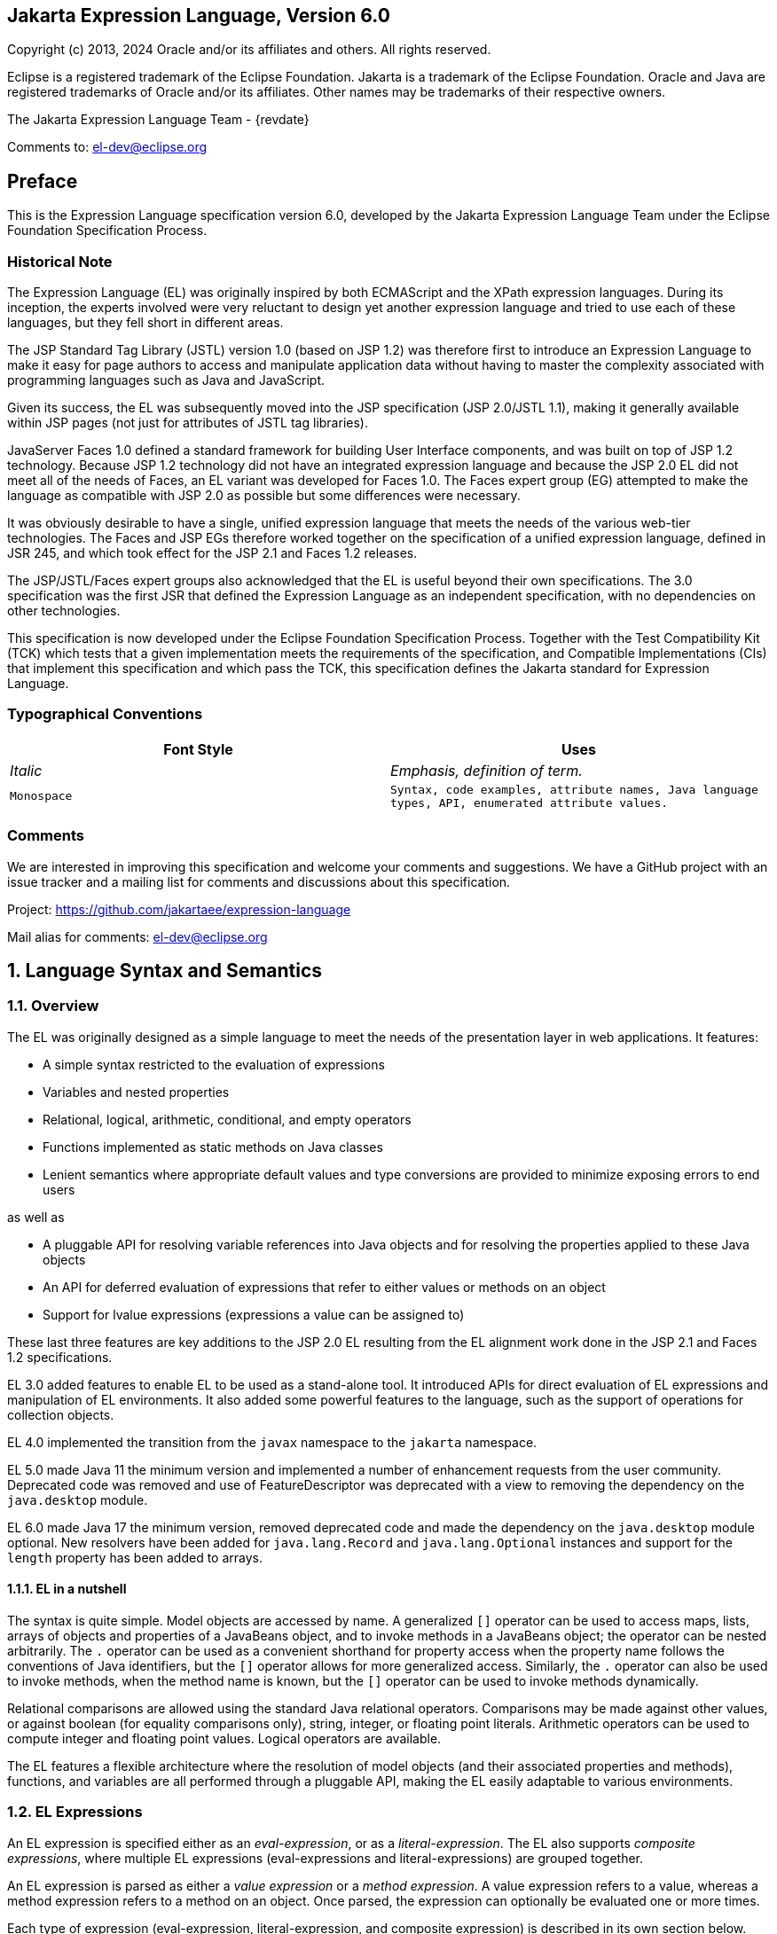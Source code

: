 :xrefstyle: full
:sectnums!:
== Jakarta Expression Language, Version 6.0

Copyright (c) 2013, 2024 Oracle and/or its affiliates and others.
All rights reserved.

Eclipse is a registered trademark of the Eclipse Foundation. Jakarta
is a trademark of the Eclipse Foundation. Oracle and Java are
registered trademarks of Oracle and/or its affiliates. Other names
may be trademarks of their respective owners. 

The Jakarta Expression Language Team - {revdate}

Comments to: el-dev@eclipse.org

== Preface

This is the Expression Language specification
version 6.0, developed by the Jakarta Expression Language Team under the Eclipse
Foundation Specification Process.

=== Historical Note

The Expression Language (EL) was originally inspired by both
ECMAScript and the XPath expression languages. During its inception, the
experts involved were very reluctant to design yet another expression
language and tried to use each of these languages, but they fell short
in different areas.

The JSP Standard Tag Library (JSTL) version 1.0
(based on JSP 1.2) was therefore first to introduce an Expression
Language to make it easy for page authors to access and manipulate
application data without having to master the complexity associated with
programming languages such as Java and JavaScript.

Given its success, the EL was subsequently moved
into the JSP specification (JSP 2.0/JSTL 1.1), making it generally
available within JSP pages (not just for attributes of JSTL tag
libraries).

JavaServer Faces 1.0 defined a standard
framework for building User Interface components, and was built on top
of JSP 1.2 technology. Because JSP 1.2 technology did not have an
integrated expression language and because the JSP 2.0 EL did not meet
all of the needs of Faces, an EL variant was developed for Faces 1.0.
The Faces expert group (EG) attempted to make the language as compatible
with JSP 2.0 as possible but some differences were necessary.

It was obviously desirable to have a single,
unified expression language that meets the needs of the various web-tier
technologies. The Faces and JSP EGs therefore worked together on the
specification of a unified expression language, defined in JSR 245, and
which took effect for the JSP 2.1 and Faces 1.2 releases.

The JSP/JSTL/Faces expert groups also
acknowledged that the EL is useful beyond their own
specifications. The 3.0 specification was the first JSR that defined the
Expression Language as an independent specification, with no
dependencies on other technologies.

This specification is now developed under the Eclipse
Foundation Specification Process. Together with the Test Compatibility
Kit (TCK) which tests that a given implementation meets the requirements
of the specification, and Compatible Implementations (CIs) that
implement this specification and which pass the TCK, this specification
defines the Jakarta standard for Expression Language.

<<<
=== Typographical Conventions

[width="100%",cols="50%,50%",options="header",]
|===
|Font Style |Uses
| _Italic_ | _Emphasis, definition of term._
| `Monospace` | `Syntax, code examples, attribute names, Java language
types, API, enumerated attribute values.`
|===

=== Comments

We are interested in improving this
specification and welcome your comments and suggestions. We have a
GitHub project with an issue tracker and a mailing list for comments
and discussions about this specification.

Project: https://github.com/jakartaee/expression-language

Mail alias for comments: el-dev@eclipse.org

:sectnums:
== Language Syntax and Semantics

=== Overview

The EL was originally designed as a simple
language to meet the needs of the presentation layer in web
applications. It features:

* A simple syntax restricted to the evaluation of expressions

* Variables and nested properties

* Relational, logical, arithmetic, conditional, and empty operators

* Functions implemented as static methods on Java classes

* Lenient semantics where appropriate default values and type
conversions are provided to minimize exposing errors to end users

as well as

* A pluggable API for resolving variable references into Java objects
and for resolving the properties applied to these Java objects

* An API for deferred evaluation of expressions that refer to either
values or methods on an object

* Support for lvalue expressions (expressions a value can be assigned
to)

These last three features are key additions
to the JSP 2.0 EL resulting from the EL alignment work done in the JSP
2.1 and Faces 1.2 specifications.

EL 3.0 added features to enable EL to be used
as a stand-alone tool. It introduced APIs for direct evaluation of EL
expressions and manipulation of EL environments. It also added some
powerful features to the language, such as the support of operations for
collection objects.

EL 4.0 implemented the transition from the `javax` namespace to the
`jakarta` namespace.

EL 5.0 made Java 11 the minimum version and implemented a number of
enhancement requests from the user community. Deprecated code was removed
and use of FeatureDescriptor was deprecated with a view to removing the
dependency on the `java.desktop` module.

EL 6.0 made Java 17 the minimum version, removed deprecated code and made the
dependency on the `java.desktop` module optional. New resolvers have been added
for `java.lang.Record` and `java.lang.Optional` instances and support for the
`length` property has been added to arrays.

==== EL in a nutshell

The syntax is quite simple. Model objects are
accessed by name. A generalized `[]` operator can be used to access
maps, lists, arrays of objects and properties of a JavaBeans object, and
to invoke methods in a JavaBeans object; the operator can be nested
arbitrarily. The `.` operator can be used as a convenient shorthand for
property access when the property name follows the conventions of Java
identifiers, but the `[]` operator allows for more generalized access.
Similarly, the `.` operator can also be used to invoke methods, when the
method name is known, but the `[]` operator can be used to invoke methods
dynamically.

Relational comparisons are allowed using the
standard Java relational operators. Comparisons may be made against
other values, or against boolean (for equality comparisons only),
string, integer, or floating point literals. Arithmetic operators can be
used to compute integer and floating point values. Logical operators are
available.

The EL features a flexible architecture where
the resolution of model objects (and their associated properties and
methods), functions, and variables are all performed through a pluggable
API, making the EL easily adaptable to various environments.

=== EL Expressions

An EL expression is specified either as an
_eval-expression_, or as a _literal-expression_. The EL also supports
_composite expressions_, where multiple EL expressions
(eval-expressions and literal-expressions) are grouped together.

An EL expression is parsed as either a _value
expression_ or a _method expression_. A value expression refers to a value,
whereas a method expression refers to a method on an object. Once
parsed, the expression can optionally be evaluated one or more times.

Each type of expression (eval-expression,
literal-expression, and composite expression) is described in its own
section below.

==== Eval-expressions

An eval-expression is formed by using the
constructs `$\{expr}` or `#\{expr}`. Both constructs are parsed and
evaluated in exactly the same way by the EL, even though they might
carry different meanings in the technology that is using the EL.

For instance, by convention the Jakarta EE web
tier specifications use the `$\{expr}` construct for immediate
evaluation and the `\#{expr}` construct for deferred evaluation. This
difference in delimiters points out the semantic differences between the
two expression types in the Jakarta EE web tier. Expressions delimited by
`#{}` are said to use “deferred evaluation” because the expression is
not evaluated until its value is needed by the system. Expressions
delimited by `${}` are said to use “immediate evaluation” because the
expression is compiled when the JSP page is compiled and it is executed
when the JSP page is executed. More on this in
<<Syntax restrictions>>.

Other technologies may choose to use the same
convention. It is up to each technology to enforce its own restrictions
on where each construct can be used.

In some EL APIs, especially those introduced
in EL 3.0 to support stand-alone use, the EL expressions are specified
without `${}` or `#{}` delimiters.

*Nested eval-expressions, such as `${item[$\{i}]}`, are illegal.*

===== Eval-expressions as value expressions

When parsed as a value expression, an
eval-expression can be evaluated as either an _rvalue_ or an _lvalue_. An
_rvalue_ is an expression that would typically appear on the right side of
the assignment operator. An _lvalue_ would typically appear on the left
side.

For instance, all EL expressions in JSP 2.0
are evaluated by the JSP engine immediately when the page response is
rendered. They all yield rvalues.

In the following JSTL action:

* `<c:out value="${customer.name}"/>`

the expression `${customer.name}` is
evaluated by the JSP engine and the returned value is fed to the tag
handler and converted to the type associated with the attribute
(`String` in this case).

Faces, on the other hand, supports a full UI
component model that requires expressions to represent more than just
rvalues. It needs expressions to represent references to data structures
whose value could be assigned, as well as to represent methods that
could be invoked.

For example, in the following Faces code sample:

[source,html]
----
<h:form>
  <h:inputText
    id="email"
    value="#{checkOutFormBean.email}"
    size="25" maxlength="125"
    validator="#{checkOutFormBean.validateEmail}"/>
</h:form>
----

when the form is submitted, the “apply
request values” phase of Faces evaluates the EL expression
`#{checkOutFormBean.email}` as a reference to a data structure whose
value is set with the input parameter it is associated with in the form.
The result of the expression therefore represents a reference to a data
structure, or an lvalue, the left hand side of an assignment
operation.

When that same expression is evaluated during
the rendering phase, it yields the specific value associated with the
object (rvalue), just as would be the case with JSP.

The valid syntax for an lvalue is a subset of
the valid syntax for an rvalue. In particular, an lvalue can only
consist of either a single variable (e.g. `$\{name}`) or a property
resolution on some object, via the `.` or `[]` operator (e.g.
`${employee.name}`). Of course, an EL function or method that returns
either an object or a name can be part of an lvalue.

When parsing a value expression, an expected
type is provided. In the case of an rvalue, the expected type is what
the result of the expression evaluation is coerced to. In the case of
lvalues, the expected type is ignored and the provided value is coerced
to the actual type of the property the expression points to, before that
property is set. The EL type conversion rules are defined in
<<Type Conversion>>. A few sample
eval-expressions are shown in the following table.


.Sample eval-expressions
[width="100%",cols="34%,33%,33%",options="header",]
|===
|Expression
|Expected Type
|Result
|`${customer.name}`
|`String`
|`Guy Lafleur`

_Expression evaluates to a String. No
conversion necessary._

|`${book}`
|`String`
|`Wonders of the World`

_Expression evaluates to a `Book` object (e.g.
`com.example.Book`). Conversion rules result in the evaluation of
`book.toString()`, which could, for example, yield the book title._

|===


===== Eval-expressions as method expressions

In some cases, it is desirable for an EL
expression to refer to a method instead of a model object.

For instance, in JSF, a component tag also
has a set of attributes for referencing methods that can perform certain
functions for the component associated with the tag. To support these
types of expressions, the EL defines method expressions (EL class
`MethodExpression`).

In the above example, the validator attribute
uses an expression that is associated with type `MethodExpression`.
Just as with ``ValueExpression``s, the evaluation of the expression
(calling the method) is deferred and can be processed by the underlying
technology at the appropriate moment within its life cycle.

A method expression shares the same syntax as
an lvalue. That is, it can only consist of either a single variable
(e.g. `$\{name}`) or a property resolution on some object, via the `.`
or `[]` operator (e.g. `${employee.name}`). Information about the
expected return type and parameter types is provided at the time the
method is parsed.

A method expression is evaluated by invoking
its referenced method or by retrieving information about the referenced
method. Upon evaluation, if the expected signature is provided at parse
time, the EL API verifies that the method conforms to the expected
signature, and there is therefore no coercion performed. If the expected
signature is not provided at parse time, then at evaluation, the method
is identified with the information of the parameters in the expression,
and the parameters are coerced to the respective formal types.
The method must be identified using the same process as that described in
section 15.12.2 of the Java Language Specification, version 11 with the
addition that coercion resolution is considered to be less specific than
overload resolution.


==== Literal-expressions

A literal-expression does not use the
`$\{expr}` or `#{expr}` constructs, and simply evaluates to the text of
the expression, of type `String`. Upon evaluation, an expected type of
something other than `String` can be provided. Sample
literal-expressions are shown in the following table.


.Sample literal-expressions
[width="100%",cols="34%,33%,33%",options="header",]
|===
|Expression
|Expected Type
|Result
|`Aloha!`
|`String`
|`Aloha!`
|`true`
|`Boolean`
|`Boolean.TRUE`
|===

To generate literal values that include the
character sequence \"``${``" or \"``#{``", the developer can choose to
use a composite expression as shown here:

* `${'${'}exprA}`

* `\#{'#{'}exprB}`
 
The resulting values would
then be the strings `${exprA}` and `#\{exprB}`.

Alternatively, the escape characters `\$` and
`\#` can be used to escape what would otherwise be treated as an
eval-expression. Given the literal-expressions:

* `\${exprA}`

* `\#{exprB}`

The resulting values would again be the
strings `$\{exprA}` and `#\{exprB}`.

A literal-expression can be used anywhere a
value expression can be used. A literal-expression can also be used as a
method expression that returns a non-void return value. The standard EL
coercion rules (see <<Type Conversion>>)
then apply if the return type of the method expression is not
`java.lang.String`.

Note that when EL is integrated into other technologies, such as JSP,
that integration may not include literal-expressions. Where integrations
do not include literal-expressions, those integrating technologies will
define their own specification, including escaping rules, for handling
text outside of EL and the escaping rules described above will not apply.

==== Composite expressions

The EL also supports _composite expressions_,
where multiple EL expressions are grouped together. With composite
expressions, eval-expressions are evaluated from left to right, coerced
to ``String``s (according to the EL type conversion rules), and
concatenated with any intervening literal-expressions.

For example, the composite expression
`"$\{firstName} $\{lastName}"` is composed of three EL expressions:
eval-expression `"$\{firstName}"`, literal-expression `" "`, and
eval-expression `"$\{lastName}"`.

Once evaluated, the resulting `String` is
then coerced to the expected type, according to the EL type conversion
rules. A sample composite expression is shown in the following table.

.Sample composite expression
[width="100%",cols="34%,33%,33%",options="header",]
|===
|Expression
|Expected Type
|Result
|`Welcome ${customer.name} to our site`
|`String`
|`Welcome Guy Lafleur to our site`

_``${customer.name}`` evaluates to a `String` which
is then concatenated with the literal-expressions. No conversion
necessary._

|===


*It is illegal to mix `${}` and `\#{}`
constructs in a composite expression*. This restriction is imposed to
avoid ambiguities should a user think that using `${expr}` or
`#{expr}` dictates how an expression is evaluated. For instance, as was
mentioned previously, the convention in the Jakarta EE web tier specifications
is for `${}` to mean immediate evaluation and for `#{}` to mean
deferred evaluation. This means that in EL expressions in the Jakarta EE web
tier, a developer cannot force immediate evaluation of some parts of a
composite expression and deferred evaluation of other parts. This
restriction may be lifted in future versions to allow for more advanced
EL usage patterns.

For APIs prior to EL 3.0, a composite
expression can be used anywhere an EL expression can be used except for
when parsing a method expression. Only a single eval-expression can be
used to parse a method expression.

Some APIs in EL 3.0 onwards use only single
eval-expressions, and not the composite expressions. However, there is
no loss in functionality, since a composite expression can be specified
with a single eval-expressions, by using the string concatenation
operators, introduced in EL 3.0. For instance, the composite expression:

* `Welcome ${customer.name} to our site`

can be written as:

* `${'Welcome ' += customer.name += ' to our site'}`.

==== Syntax restrictions

While `${}` and `#{}` eval-expressions are
parsed and evaluated in exactly the same way by the EL, the underlying
technology is free to impose restrictions on which syntax can be used
according to where the expression appears.

For instance, in JSP, `\#{}` expressions
are only allowed for tag attributes that accept deferred expressions.
`#{expr}` will generate an error if used anywhere else.

=== Literals

There are literals for boolean, integer,
floating point, string, and null in an eval-expression.

* Boolean - `true` and `false`

* Integer - As defined by the
`IntegerLiteral` construct in <<Collected Syntax>>

* Floating point - As defined by the
`FloatingPointLiteral` construct in <<Collected Syntax>>

* String - Enclosed with single or double quotes with the following rules
for escaping the enclosed string:
** `\` must be escaped as `\\`
** `"` must be escaped as `\"` when the string is enclosed with `"`
** `"` may be escaped as `\"` when the string is enclosed with `'`
** `'` must be escaped as `\'` when the string is enclosed with `'`
** `'` may be escaped as `\'` when the string is enclosed with `"`
** no other escaping is permitted

* Null - `null`

=== Errors, Warnings and Default Values

The Expression Language has been designed with
the presentation layer of web applications in mind. In that usage,
experience suggests that it is most important to be able to provide as
good a presentation as possible, even when there are simple errors in
the page. To meet this requirement, the EL does not provide warnings,
just default values and errors. Default values are type-correct values
that are assigned to a subexpression when there is some problem. An
error is an exception thrown (to be handled by the environment where the
EL is used).

=== Resolution of Model Objects and their Properties or Methods

A core concept in the EL is the evaluation of
a model object name into an object, and the resolution of properties or
methods applied to objects in an expression (operators `.` and `[]`).

The EL API provides a generalized mechanism,
an `ELResolver`, implemented by the underlying technology and which
defines the rules that govern the resolution of model object names and
their associated properties.

The resolution of names and properties is
further affected by the presence of:

* Functions. See <<Functions>>.

* Variables. See <<Variables>>.

* Imported names (classes, fields, and
methods). See <<Static Field and Method Reference>>.

* Lambda expressions and arguments. See <<Lambda Expressions>>.

The rules described below are used in
resolving names and properties when evaluating identifiers, function
calls, and object properties and method calls.

==== Evaluating Identifiers

These steps are used for evaluating an identifier:

* If the identifier is a lambda argument passed
to a lambda expression invocation, its value is returned.

* Else if the identifier is a variable, the
associated expression is evaluated and returned.

* Else if the identifier is resolved by the
``ELResolver``s, the value returned from the ``ELResolver``s is returned.

* Else if the identifier is an imported static
field, its value is returned.

* Else return not resolved.

One implication of the explicit search order
of the identifiers is that an identifier hides other identifiers (of the
same name) that come after it in the list.

==== Evaluating functions

The expression with the syntax
_func(args...)(args...)..._ can mean any of the following:

* A call to an EL fucntion with empty namespace.

* A call to a lambda expression.

* A call to the constructor of an imported class.

* A call to a static method that has been imported statically.

Note the above syntax allows the invocation
of a lambda expression that returns another lambda expression, which is
then invoked.

The following steps are used to evaluate the
above expression:

* Evaluate the name of the function as an identifier:

** If the identifier is a lambda argument passed
to a lambda expression invocation, its value is returned.

** Else if the identifier is a variable, the
associated expression is evaluated and returned.

** Else if the identifier is resolved by the ``ELResolver``s,
the value returned from the ``ELResolver``s is returned.

* If the result of evaluating the function name is a `LambdaExpression`,
the `LambdaExpression` is invoked with the supplied
arguments. If the result of evaluating the `LambdaExpression` is another
`LambdaExpression`, and the syntax contains repeated function invocations,
such as _func()()..._, then the resultant `LambdaExpression` is in turn
evaluated, and so on.

* Else if the function has been mapped
previously in a `FunctionMapper`, the mapped method is invoked with the
supplied arguments.

* Else if the function name is the name of an
imported class, the constructor for this class is invoked with the
supplied arguments.

* Else if the function name is the name of an
imported static method, the method is invoked with the supplied
arguments.

* Else error.

==== Evaluating objects with properties

The steps for evaluating an expression with
`[]` or `.` operators (property reference and method call) are described in
<<Operators `[]` and `.`>>. However, the
syntax for `.` operator is also used to reference a static field, or to
invoke a static method. Therefore if the expression with a `.` operator is
not resolved by the ``ELResolver``s, and if the identifier for the base
object is the name of an imported class, the expression becomes a
reference to a static field, or an invocation of a static method, of the
imported class.

==== Invoking method expressions

A method expression can consist of either a
single variable (e.g. `${name}`) or a property resolution on some
object, via the `.` or `[]` operator (e.g. `${employee.getName}`).
<<Operators `[]` and `.`>> describes how to
invoke a method of an object. This form of method expressions allows
arguments to the method to be specified in the EL expression (e.g.
`${employee.getName()}`).

To invoke a method expression of a single
variable, the identifier is first evaluated, as described in
<<Evaluating Identifiers>>. If the
identifier evaluates to a `jakarta.el.MethodExpression`, the method
expression is invoked and the result returned, otherwise an error is
raised. This form of method expression does not allow arguments to be
specified in the EL expression.

=== Operators `[]` and `.`

The EL follows ECMAScript in unifying the
treatment of the `.` and `[]` operators.

`expr-a.identifier-b` is equivalent to
`expr-a["identifier-b"]`; that is, the identifier `identifier-b` is
used to construct a literal whose value is the identifier, and then the
`[]` operator is used with that value.

Similarly, `expr-a.identifier-b(params)` is
equivalent to `expr-a["identifier-b"](params).`

The expression
`expr-a["identifier-b"](params)` denotes a method invocation
with parameters, where `params` is a comma-separated list of expressions
denoting the parameters for the method call.

To evaluate `expr-a[expr-b] or expr-a[expr-b](params)`:

* Evaluate `expr-a` into `value-a`.

* If `value-a` is `null`:

** If `expr-a[expr-b]` is the last property being resolved:

*** If the expression is a value expression and
`ValueExpression.getValue(context)` was called to initiate this
expression evaluation, return `null`.

*** Otherwise, throw `PropertyNotFoundException`. +
_[trying to de-reference null for an lvalue]_

** Otherwise, return `null`.

* Evaluate `expr-b` into `value-b`.

* If `value-b` is `null`:

** If `expr-a[expr-b]` is the last property being resolved:

*** If the expression is a value expression and
`ValueExpression.getValue(context)` was called to initiate this
expression evaluation, return `null`.

*** Otherwise, throw `PropertyNotFoundException`. +
_[trying to de-reference null for an lvalue]_

** Otherwise, return `null`.

* If the expression is a value expression:

** If `expr-a[expr-b]` is the last property being resolved:

*** If `ValueExpression.getValue(context)` was
called to initiate this expression evaluation:

**** If the expression is a parametered method
call, evaluate `params` into `param-values`, and invoke
`elResolver.invoke(context, value-a, value-b, null, param-values)`.

**** Otherwise, invoke `elResolver.getValue(value-a, value-b)`.

*** If `ValueExpression.getType(context)` was
called, invoke `elResolver.getType(context, value-a, value-b)`.

*** If `ValueExpression.isReadOnly(context)` was
called, invoke `elResolver.isReadOnly(context, value-a, value-b)`.

*** If `ValueExpression.setValue(context, val)` was called,
invoke `elResolver.setValue(context, value-a, value-b, val)`.

** Otherwise:

*** If the expression is a parametered method
call, evaluate `params` into `param-values`, and invoke
`elResolver.invoke(context, value-a, value-b, null, params)`.

*** Otherwise, invoke `elResolver.getValue(value-a, value-b)`.

* Otherwise, the expression is a method expression:

** If `expr-a[expr-b]` is the last property being resolved:

*** Coerce `value-b` to `String`.

*** If the expression is not a parametered method
call, find the method on object `value-a` with name `value-b` and with
the set of expected parameter types provided at parse time. If the
method does not exist, or the return type does not match the expected
return type provided at parse time, throw `MethodNotFoundException`.

*** If `MethodExpression.invoke(context, params)` was called:

**** If the expression is a parametered method
call, evaluate `params` into `param-values`, and invoke
`elResolver.invoke(context, value-a, value-b, paramTypes, param-values)`
where `paramTypes` is the parameter types, if provided at parse time, and
is `null` otherwise.

**** Otherwise, invoke the found method with the parameters passed to
the invoke method.

*** If `MethodExpression.getMethodInfo(context)`
was called, construct and return a new `MethodInfo` object.

** Otherwise:

*** If the expression is a parametered method call, evaluate `params`
into `param-values`, and invoke
`elResolver.invoke(context, value-a, value-b, null, params)`.

*** Otherwise, invoke `elResolver.getValue(value-a, value-b)`.



=== Arithmetic Operators

Arithmetic is provided to act on integer (`BigInteger` and `Long`) and
floating point (`BigDecimal` and `Double`) values. There are 5 operators:

* Addition: `+`

* Substraction: `-`

* Multiplication: `*`

* Division: `/` and `div`

* Remainder (modulo): `%` and `mod`

The last two operators are available in both
syntaxes to be consistent with XPath and ECMAScript.

The evaluation of arithmetic operators is
described in the following sections. `A` and `B` are the evaluation of
subexpressions.

==== Binary operators - `A {+,-,*} B`

* If `A` and `B` are `null`, return `(Long) 0`

* If `A` or `B` is a `BigDecimal`, coerce both to `BigDecimal` and
then:

** If operator is `+`, return `A.add(B)`

** If operator is `-`, return `A.subtract(B)`

** If operator is `*`, return `A.multiply(B)`

* If `A` or `B` is a `Float`, `Double`, or `String` containing `.`,
`e`, or `E`:

** If `A` or `B` is `BigInteger`, coerce both `A` and `B` to `BigDecimal`
and apply operator

** Otherwise, coerce both `A` and `B` to `Double` and apply operator

* If `A` or `B` is `BigInteger`, coerce both to `BigInteger` and then:

** If operator is `+`, return `A.add(B)`

** If operator is `-`, return `A.subtract(B)`

** If operator is `*`, return `A.multiply(B)`

* Otherwise coerce both `A` and `B` to `Long` and apply operator

* If operator results in exception, error

==== Binary operator - `A {/,div} B`

* If `A` and `B` are `null`, return `(Long) 0`

* If `A` or `B` is a `BigDecimal` or a `BigInteger`, coerce both to
`BigDecimal` and return `A.divide(B, BigDecimal.ROUND_HALF_UP)`

* Otherwise, coerce both `A` and `B` to `Double` and apply operator

* If operator results in exception, error

==== Binary operator - `A {%,mod} B`

* If `A` and `B` are `null`, return `(Long) 0`

* If `A` or `B` is a `BigDecimal`, `Float`, `Double`, or `String`
containing `.`, `e`, or `E`, coerce both `A` and `B` to `Double`
and apply operator

* If `A` or `B` is a `BigInteger`, coerce both to `BigInteger` and
return `A.remainder(B)`

* Otherwise coerce both `A` and `B` to `Long` and apply operator

* If operator results in exception, error

==== Unary minus operator - `-A`

* If `A` is `null`, return `(Long) 0`

* If `A` is a `BigDecimal` or `BigInteger`, return `A.negate()`

* If `A` is a `String`:

** If `A` contains `.`, `e`, or `E`, coerce to a `Double` and apply
operator

** Otherwise, coerce to a `Long` and apply operator

** If operator results in exception, error

* If `A` is `Byte`, `Short`, `Integer`, `Long`, `Float`, `Double`

** Retain type, apply operator

** If operator results in exception, error

* Otherwise, error

=== String Concatenation Operator - `A += B`

To evaluate `A += B`:

* Coerce `A` and `B` to String

* Return the concatenated string of `A` and `B`

=== Relational Operators

The relational operators are:

* `==` and `eq`

* `!=` and `ne`

* `<` and `lt`

* `>` and `gt`

* `\<=` and `le`

* `>=` and `ge`

The second versions of the last 4 operators
are made available to avoid having to use entity references in XML
syntax and have the exact same behavior, i.e. `<` behaves the same as
`lt` and so on.

The evaluation of relational operators is
described in the following sections.

==== `A {<,>,\<=,>=,lt,gt,le,ge} B`

* If `A==B`, if operator is `\<=`, `le`, `>=`, or `ge` return `true`

* If `A` is `null` or `B` is `null`, return `false`

* If `A` or `B` is `BigDecimal`, coerce both `A` and `B` to `BigDecimal`
and use the return value of `A.compareTo(B)`

* If `A` or `B` is `Float` or `Double` coerce both `A` and `B` to
`Double` apply operator

* If `A` or `B` is `BigInteger`, coerce both `A` and `B` to `BigInteger`
and use the return value of `A.compareTo(B)`

* If `A` or `B` is `Byte`, `Short`, `Character`, `Integer`, or `Long`
coerce both `A` and `B` to `Long` and apply operator

* If `A` or `B` is `String` coerce both `A` and `B` to `String`, compare
lexically

* If `A` is `Comparable`, then:

** If `A.compareTo(B)` throws exception, error

** Otherwise use result of `A.compareTo(B)`

* If `B` is `Comparable`, then:

** If `B.compareTo(A)` throws exception, error

** Otherwise use result of `B.compareTo(A)`

* Otherwise, error

==== `A {==,!=,eq,ne} B`

* If `A==B`, apply operator

* If `A` is `null` or `B` is `null` return `false` for `==` or `eq`, `true`
for `!=` or `ne`

* If `A` or `B` is `BigDecimal`, coerce both `A` and `B` to
`BigDecimal` and then:

** If operator is `==` or `eq`, return `A.equals(B)`

** If operator is `!=` or `ne`, retur `!A.equals(B)`

* If `A` or `B` is `Float` or `Double` coerce both `A` and `B` to
`Double`, apply operator

* If `A` or `B` is `BigInteger`, coerce both `A` and `B` to
`BigInteger` and then:

** If operator is `==` or `eq`, return `A.equals(B)`

** If operator is `!=` or `ne`, return `!A.equals(B)`

* If `A` or `B` is `Byte`, `Short`, `Character`, `Integer`, or `Long`
coerce both `A` and `B` to `Long`, apply operator

* If `A` or `B` is `Boolean` coerce both `A` and `B` to `Boolean`,
apply operator

* If `A` or `B` is an enum, coerce both `A` and `B` to enum, apply
operator

* If `A` or `B` is `String` coerce both `A` and `B` to `String`, compare
lexically

* Otherwise if an error occurs while calling `A.equals(B)`, error

* Otherwise, apply operator to result of `A.equals(B)`

=== Logical Operators

The logical operators are:

* `&&` and `and`

* `||` and `or`

* `!` and `not`

The evaluation of logical operators is described in the following
sections.

==== Binary operators - `A {&&,||,and,or} B`

* Coerce both `A` and `B` to `Boolean`, apply operator

The operator stops as soon as the expression can be determined, i.e.,
`A and B and C and D` – if `B` is false, then only `A and B` is
evaluated.

==== Unary not operator - `{!,not} A`

* Coerce `A` to `Boolean`, apply operator



=== Empty Operator - `empty A`

The `empty` operator is a prefix operator that can be used to determine
if a value is `null` or empty.

To evaluate `empty A`:

* If `A` is `null`, return `true`

* Otherwise, if `A` is the empty string, then return `true`

* Otherwise, if `A` is an empty array, then return `true`

* Otherwise, if `A` is an empty `Map`, return `true`

* Otherwise, if `A` is an empty `Collection`, return `true`

* Otherwise return `false`

=== Conditional Operator - `A ? B : C`

Evaluate `B` or `C`, depending on the result of the evaluation of `A`.

Coerce `A` to `Boolean`:

* If `A` is `true`, evaluate and return `B`

* If `A` is `false`, evaluate and return `C`

=== Assignment Operator - `A = B`

Assign the value of `B` to `A`. `A` must be an _lvalue_, otherwise, a
`PropertyNotWritableException` will be thrown.

The assignment operator is right-associative. For instance, `A=B=C` is
the same as `A=(B=C)`.

To evaluate `expr-a` = `expr-b`:

* Evaluate `expr-a`, up to the last property resolution, to (`base-a`,
`prop-a`)

* If `base-a` is `null`, and `prop-a` is a `String`:

** If `prop-a` is a Lambda parameter, throw a
`PropertyNotWritableException`

** If prop-a is an EL variable (see <<Variables>>),
evaluate the `ValueExpression` the variable was set to, to obtain the
new (`base-a`, `prop-a`)

* Evaluate `expr-b`, to `value-b`

* Invoke `ELResolver.setValue(base-a, prop-a, value-b)`

* Return `value-b`

The behavior of the assignment operator is determined by the
`ELResolver`. For instance, in a stand-alone environment, the class
`StandardELContext` contains a default `ELResolver` that allows the
assignment of an expression to a non-existing name, resulting in the
creation of a bean with the given name in the local bean repository. A
JSP container may use the `ScopeAttributeELResolver` to assign values
to scope attributes, or to create attributes in the page scope.

=== Semicolon Operator - `A ; B`

The semicolon operator behaves like the comma operator in C.

To evaluate `A;B`, `A` is first evaluated, and its value is discarded.
`B` is then evaluated and its value is returned.

=== Parentheses

Parentheses can be used to change precedence,
as in: `${(a*(b+c))}`

=== Operator Precedence

Highest to lowest, left-to-right.

* `[] .`

* `()`

* `-` (unary) `not ! empty`

* `* / div % mod`

* `+ -` (binary)

* `+=`

* `< > \<= >= lt gt le ge`

* `== != eq ne`

* `&& and`

* `|| or`

* `? :`

* `\->` (Lambda Expression)

* `=`

* `;`

Qualified functions with a namespace prefix have precedence over the
operators. Thus the expression `${c?b:f()}` is illegal because `b:f()`
is being parsed as a qualified function instead of part of a
conditional expression. As usual, `()` can be used to make
the precedence explicit, e.g `${c?b:(f())}`.

The symbol `\->` in a Lambda Expression behaves like an operator for
the purpose of ordering the operator precedence, and it has a higher
precedence than the assignment and semicolon operators. The following
examples illustrates when `()` is and is not needed.

* `v = x\->x+1`

* `x\-> (a=x)`

* `x\-> c?x+1:x+2`

All operators are left associative except for the `?:`, `=`, and `\->`
operators, which are right associative. For instance, `a=b=c` is the
parsed as `a=(b=c)`, and `x\->y\->x+y` is parsed as `x\->(y\->x+y)`.

=== Reserved Words

The following words are reserved for the
language and must not be used as identifiers.

[cols=5]
|===
|and
|eq
|gt
|true
|instanceof
|or
|ne
|le
|false
|empty
|not
|lt
|ge
|null
|div
|mod||||
|===

Note that many of these words are not in the
language now, but they may be in the future, so developers must avoid
using these words.

=== Functions

The EL has qualified functions, reusing the
notion of qualification from XML namespaces (and attributes), XSL
functions, and JSP custom actions. Functions are mapped to public static
methods in Java classes.

The full syntax is that of qualified n-ary
functions:

[subs="normal"]
----
 [ns:]f([a~1~[,a~2~[,...[,a~n~]]]])
----

Where `ns` is the namespace prefix, `f` is
the name of the function, and `a` is an argument.

EL functions are mapped, resolved and bound
at parse time. It is the responsibility of the `FunctionMapper` class to
provide the mapping of namespace-qualified functions to static methods
of specific classes when expressions are created. If no `FunctionMapper`
is provided (by passing in `null`), functions are disabled.

=== Variables

Just like `FunctionMapper` provides a
flexible mechanism to add functions to the EL, `VariableMapper` provides
a flexible mechanism to support the notion of EL variables. An EL
variable does not directly refer to a model object that can then be
resolved by an `ELResolver`. Instead, an EL variable refers to an EL
expression. The evaluation of that EL expression yields the value
associated with the EL variable.

EL variables are mapped, resolved and bound
at parse time. It is the responsibility of the `VariableMapper` class to
provide the mapping of EL variables to ``ValueExpression``s when
expressions are created. If no `VariableMapper` is provided (by passing
in `null`), variable mapping is disabled.

See the `jakarta.el` package description for more details.

=== Lambda Expressions

A lambda expression is a `ValueExpression` with
parameters. The syntax is similar to the lambda expression in the Java
Language, except that in EL, the body of the lambda expression is an EL
expression. These are some examples:

* `x\->x+1`

* `(x,y)\->x+y`

* `()\->64`

The identifiers to the left of `\->` are lambda
parameters. The parenthesis is optional if and only if there is one
parameter.

A lambda expression behaves like a function.
It can be invoked immediately:

* `((x,y)\->x+y)(3,4)` evaluates to `7`

When a lambda expression is assigned, it can
be referenced and invoked indirectly:

* `v = (x,y)\->x+y; v(3,4)` evaluates to `7`

* `fact = n \-> n==0? 1: n*fact(n-1); fact(5)` evaluates to `120`

It can also be passed as an argument to a
method, and be invoked in the method, by invoking
`jakarta.el.LambdaExpression.invoke()`, such as:

* `employees.where(e\->e.firstName == 'Bob')`

When a lambda expression is invoked, the
expression in the body is evaluated, with its formal parameters replaced
by the arguments supplied at the invocation. The number of arguments
must be equal to or more than the number the formal parameters. Any
extra arguments are ignored.

A lambda expression can be nested within another lambda expression, like:

* `customers.select(c\->[c.name, c.orders.sum(o\->o.total)])`

The scope of a lambda argument is the body of
the lambda expression. A lambda argument hides other EL variables,
identifiers or arguments of the nesting lambda expressions, of the same
name.

Note that in the case of nested lambda
expressions where the body of the inner lambda expression contains
references to parameters of outer lambda expressions, such as:

* `x\->y\->x+y`

the scope of the outer lambda parameters
extends to cover the inner body. For instance, with the above example,
the argument `x` must be in scope when `x+y` is evaluated, even though the
body of the outer lambda expression has already been executed.

=== Enums

The Unified EL supports Java enumerated
types. Coercion rules for dealing with enumerated types are included in
the following section. Also, when referring to values that are instances
of an enumerated type from within an EL expression, use the literal
string value to cause coercion to happen via the below rules. For
example, let’s say we have an enum called `Suit` that has members `Heart`,
`Diamond`, `Club`, and `Spade`. Furthermore, let’s say we have a reference in
the EL, `mySuit`, that is a `Spade`. If you want to test for equality with
the `Spade` enum, you would say `${mySuit == 'Spade'}`. The type of the
`mySuit` will trigger the invocation of `Enum.valueOf(Suit.class, 'Spade')`.


=== Arrays

In addition to accessing array elements by index, the unified EL also supports
the property `length` for arrays which will return the length of the array as an
integer.


=== `java.util.Optional`

Note: Unified EL implementations have their own `Optional` class (see
<<Optional>>) that is separate to `java.util.Optional` and the behaviour
described in this section.

By default, instances of `java.util.Optional` are treated by the unified EL in 
an identical manner to any other Java object. This means, for example, that
resolving the expression `someObject.optionalProperty.otherProperty` would
result in a `PropertyNotFoundException` if `optionalProperty` was an instance of
`java.util.Optional`.

The EL API provides an additional `ELResolver` implementation,
`OptionalELResolver` that provides alternative handling for
`java.util.Optional`. With this resolver added to the set of standard resolvers,
the expression `someObject.optionalProperty.otherProperty` would result in
`null` if the `optionalProperty` was an empty `java.util.Optional` and the value
of `otherProperty` if the `java.util.Optional` was populated with an object that
had a property named `otherProperty`. The behaviour of the `OptionalELResolver`
is fully documented in its Javadoc. 

  
=== Static Field and Method Reference

A static field or static method of a Java
class can be referenced with the syntax _classname.field_, such as:

* `Boolean.TRUE`

the classname is the name of a class, without
the package name.

An enum constant is a public static field, so
the same syntax can be used to refer to an enum constant, like the
following:

* `RoundingMode.FLOOR`

==== Access Restrictions and Imports

For security, the following restrictions are
enforced.

. Only the public static fields and methods can be referenced.

. The fields and/or methods must be in an accessible module.

. Static fields cannot be modified.

. Except for classes with `java.lang.*` package
names, a class has to be explicitly imported before its static fields or
methods can be referenced.

==== Imports of Packages, Classes, and Static Fields

Either a class or a package can be explicitly
imported into the EL evaluation environment. Importing a package imports
all the public, concrete classes in the package. The classes that can be
imported are restricted to the classes that can be loaded by the current
class loader.

By default, the following packages are
imported by the EL environment:

* `java.lang.*`

A static field can also be imported
statically. A statically imported static field can be referenced by the
field name, without the class name.

The imports of packages, classes, and static
fields are handled by the `ImportHandler` in the `ELContext`.

==== Constructor Reference

A class name reference, followed by arguments in parenthesis, such as:

* `Boolean(true)`

denotes the invocation of the constructor of
the class with the supplied arguments. The same restrictions (the class
must be public and has already been imported) for static methods apply
to the constructor calls.

==== Additional Default Imports

When EL is used in conjunction with another specification, for example Jakarta
Server Pages, that specification may define further packages, in addition to
`java.lang.*`, that are imported by default into the EL environment.

=== Type Conversion

Every expression is evaluated in the context
of an expected type. The result of the expression evaluation may not
match the expected type exactly, so the rules described in the following
sections are applied.

Custom type conversions can be specified in
an `ELResolver` by implementing the method `convertToType`. More than one
`ELResolver` can be specified for performing custom conversions, and they
are selected and applied in the order of their positions in the
`ELResolver` chain, as usual.

During expression evaluations, the custom
type converters are first selected and applied. If there is no custom
type converter for the conversion, the default conversions specified in
the following sections are used.

==== To Coerce a Value `X` to Type `Y`

* If `X` is `null` and `Y` is not a primitive type and also not a `String`,
return `null`

* If `X` is of a primitive type, Let `X’` be the equivalent "boxed form"
of `X` +
Otherwise, Let `X’` be the same as `X`

* If `Y` is of a primitive type, Let `Y’` be the equivalent "boxed form"
of `Y` +
Otherwise, Let `Y’` be the same as `Y`

* Apply the rules in Sections
<<Coerce `A` to `String`>> to <<Coerce `A` to Any Other Type `T`>>
for coercing `X’` to `Y’`

* If `Y` is a primitive type, then the result
is found by "unboxing" the result of the coercion. If the result of the
coercion is `null`, then error

* If `Y` is not a primitive type, then the
result is the result of the coercion

For example, if coercing an `int` to a `String`, "box" the `int` into an
`Integer` and apply the rule for coercing an `Integer` to a `String`. Or
if coercing a `String` to a `double`, apply the rule for coercing a
`String` to a `Double`, then "unbox" the resulting `Double`, making sure
the resulting `Double` isn’t actually `null`.

==== Coerce `A` to `String`

* If `A` is `null` , return `""`

* Otherwise, if `A` is `String`, return `A`

* Otherwise, if `A` is `Enum`, return `A.name()`

* Otherwise, if `A.toString()` throws an exception, error

* Otherwise, return `A.toString()`

==== Coerce `A` to `Number` type `N`

* If `A` is `null` and `N` is not a primitive type, return `null`

* If `A` is `null` or `""`, return `0`

* If `A` is `Character`, convert `A` to
`new Short\((short)a.charValue())`, and apply the following rules

* If `A` is `Boolean`, then error

* If `A` is `Number` type `N`, return `A`

* If `A` is `Number`, coerce quietly to type
`N` using the following algorithm:

** If `N` is `BigInteger`:

*** If `A` is a `BigDecimal`, return `A.toBigInteger()`

*** Otherwise, return `BigInteger.valueOf(A.longValue())`

** If `N` is `BigDecimal`:

*** If `A` is a `BigInteger`, return `new BigDecimal(A)`

*** Otherwise, return `new BigDecimal(A.doubleValue())`

** If `N` is `Byte`, return `new Byte(A.byteValue())`

** If `N` is `Short`, return `new Short(A.shortValue())`

** If `N` is `Integer`, return `new Integer(A.intValue())`

** If `N` is `Long`, return `new Long(A.longValue())`

** If `N` is `Float`, return `new Float(A.floatValue())`

** If `N` is `Double`, return `new Double(A.doubleValue())`

** Otherwise, error

* If `A` is `String`, then:

** If `N` is `BigDecimal` then:

*** If `new BigDecimal(A)` throws an exception then error

*** Otherwise, return `new BigDecimal(A)`

** If `N` is `BigInteger` then:

*** If `new BigInteger(A)` throws an exception then error

*** Otherwise, return `new BigInteger(A)`

** If `N.valueOf(A)` throws an exception, then error

** Otherwise, return `N.valueOf(A)`

* Otherwise, error

==== Coerce `A` to `Character` or `char`

* If `A` is `null` and the target type is not the primitive type `char`,
return `null`

* If `A` is `null` or `""`, return `(char)0`

* If `A` is `Character`, return `A`

* If `A` is `Boolean`, error

* If `A` is `Number`, coerce quietly to type
`Short`, then return a `Character` whose numeric value is equivalent to
that of a `Short`

* If `A` is `String`, return `A.charAt(0)`

* Otherwise, error

==== Coerce `A` to `Boolean` or `boolean`

* If `A` is `null` and the target type is not the
primitive type `boolean`, return `null`

* If `A` is `null` or `""`, return `false`

* Otherwise, if `A` is a `Boolean`, return `A`

* Otherwise, if `A` is a `String`, and
`Boolean.valueOf(A)` does not throw an exception, return it

* Otherwise, error

====  Coerce `A` to an `Enum` Type `T`

* If `A` is `null`, return `null`

* If `A` is assignable to `T`, coerce quietly

* If `A` is `""`, return `null`

* If `A` is a `String` call `Enum.valueOf(T.getClass(), A)` and return
the result

* Otherwise, error

==== Coerce `A` to an array of Type `T`

* If `A` is `null`, return `null`

* If `A` is assignable to an array of type `T`, coerce quietly

* If `A` is an array, return a copy of the array where each element has been coerced to type `T` using these rules

* Otherwise, error

Note: If coercion of any element in the array fails, the coercion of the array fails

==== Coerce `A` to functional interface method invocation

 * If `A` is a `LambdaExpression` then:
 
 ** Return the result of invoking the `LambdaExpression` with the parameters
    (coerced if necessary) that were passed to the Functional Interface method
    invocation
 
 * Otherwise, apply the rules in <<Coerce `A` to Any Other Type `T`>>

Note: A Type is only considered to be a functional interface it it is annotated
with `java.lang.FunctionalInterface`.

==== Coerce `A` to Any Other Type `T`

* If `A` is `null`, return `null`

* If `A` is assignable to `T`, coerce quietly

* If `A` is a `String`, and `T` has no `PropertyEditor:`

** If `A` is `""`, return `null`

** Otherwise error

* If `A` is a `String` and ``T``'s `PropertyEditor` throws an exception:

** If `A` is `""`, return `null`

** Otherwise, error

* Otherwise, apply ``T``'s `PropertyEditor`

* Otherwise, error



=== Collected Syntax

The following is a javaCC grammar with syntax
tree generation. It is meant to be used as a guide and reference only.

[source]
----
/* == Option Declaration == */
options
{
    STATIC=false;
    NODE_PREFIX="Ast";
    VISITOR_EXCEPTION="ELException";
    VISITOR=false;
    MULTI=true;
    NODE_DEFAULT_VOID=true;
    JAVA_UNICODE_ESCAPE=false;
    UNICODE_INPUT=true;
    BUILD_NODE_FILES=true;
}

/* == Parser Declaration == */
PARSER_BEGIN( ELParser )
package com.sun.el.parser;
import java.io.StringReader;
import ELException;
public class ELParser
{
    public static Node parse(String ref) throws ELException
    {
        try {
            return (new ELParser(new StringReader(ref))).CompositeExpression();
        } catch (ParseException pe) {
            throw new ELException(pe.getMessage());
        }
    }
}
PARSER_END( ELParser )

/*
 * CompositeExpression
 * Allow most flexible parsing, restrict by examining
 * type of returned node
 */
AstCompositeExpression CompositeExpression() #CompositeExpression : {}
{
    (DeferredExpression() | DynamicExpression() | LiteralExpression())* <EOF>
    {
        return jjtThis;
    }
}

/*
 * LiteralExpression
 * Non-EL Expression blocks
 */
void LiteralExpression() #LiteralExpression : { Token t = null; }
{
    t=<LITERAL_EXPRESSION> { jjtThis.setImage(t.image); }
}

/*
 * DeferredExpression
 * #{...} Expressions
 */
void DeferredExpression() #DeferredExpression : {}
{
    <START_DEFERRED_EXPRESSION> Expression() <RCURL> 
}

/*
 * DynamicExpression
 * ${...} Expressions
 */
void DynamicExpression() #DynamicExpression : {}
{
    <START_DYNAMIC_EXPRESSION> Expression() <RCURL> 
}

/*
 * Expression
 * EL Expression Language Root
 */
void Expression() : {}
{
        SemiColon()
}

/*
 * SemiColon
 */
void SemiColon() : {}
{
        Assignment() (<SEMICOLON> Assignment() #SemiColon(2) )*
}

/*
 * Assignment
 * For '=', right associatve, then LambdaExpression or Choice or Assignment
 */
void Assignment() : {}
{
        LOOKAHEAD(4) LambdaExpression() |
        Choice() ( LOOKAHEAD(2) <ASSIGN> Assignment() #Assign(2) )*
}

/*
 * LambdaExpression
 */
void LambdaExpression() #LambdaExpression : {}
{
       LambdaParameters() <ARROW>
       (LOOKAHEAD(3) LambdaExpression() | Choice() )
}

void LambdaParameters() #LambdaParameters: {}
{
       Identifier()
       | <LPAREN>
            (Identifier() (<COMMA> Identifier())*)?
         <RPAREN>
}

/*
 * Choice
 * For Choice markup a ? b : c, right associative
 */
void Choice() : {}
{
    Or() (<QUESTIONMARK> Choice() <COLON> Choice() #Choice(3))?
}

/*
 * Or
 * For 'or' '||', then And
 */
void Or() : {}
{
    And() ((<OR0>|<OR1>) And() #Or(2))*
}

/*
 * And
 * For 'and' '&&', then Equality
 */
void And() : {}
{
    Equality() ((<AND0>|<AND1>) Equality() #And(2))*
}

/*
 * Equality
 * For '==' 'eq' '!=' 'ne', then Compare
 */
void Equality() : {}
{
    Compare()
    (
        ((<EQ0>|<EQ1>) Compare() #Equal(2))
    |
        ((<NE0>|<NE1>) Compare() #NotEqual(2))
    )*
}

/*
 * Compare
 * For a bunch of them, then Math
 */
void Compare() : {}
{
    Concatenation()
    (
        ((<LT0>|<LT1>) Concatenation() #LessThan(2))
    |
        ((<GT0>|<GT1>) Concatenation() #GreaterThan(2))
    |
        ((<LE0>|<LE1>) Concatenation() #LessThanEqual(2))
    |
        ((<GE0>|<GE1>) Concatenation() #GreaterThanEqual(2))
    )*
}

/*
 * Concatenation
 * For '&', then Math()
 */
void Concatenation() : {}
{
        Math() ( <CONCAT> Math() #Concat(2) )*
}

/*
 * Math
 * For '+' '-', then Multiplication
 */
void Math() : {}
{
    Multiplication()
    (
        (<PLUS> Multiplication() #Plus(2))
    |
        (<MINUS> Multiplication() #Minus(2))
    )*
}

/*
 * Multiplication
 * For a bunch of them, then Unary
 */
void Multiplication() : {}
{
    Unary()
    (
        (<MULT> Unary() #Mult(2))
    |
        ((<DIV0>|<DIV1>) Unary() #Div(2))
    |
        ((<MOD0>|<MOD1>) Unary() #Mod(2))   
    )*  
}

/*
 * Unary
 * For '-' '!' 'not' 'empty', then Value
 */
void Unary() : {}
{
        <MINUS> Unary() #Negative 
    |
        (<NOT0>|<NOT1>) Unary() #Not 
    |
        <EMPTY> Unary() #Empty
    |   
        Value()
}

/*
 * Value
 * Defines Prefix plus zero or more Suffixes
 */
void Value() : {}
{
    (ValuePrefix() (ValueSuffix())*) #Value(>1)
}

/*
 * ValuePrefix
 * For Literals, Variables, and Functions
 */
void ValuePrefix() : {}
{
    Literal() | NonLiteral()
}

/*
 * ValueSuffix
 * Either dot or bracket notation
 */
void ValueSuffix() : {}
{
    DotSuffix() | BracketSuffix()
}

/*
 * DotSuffix
 * Dot Property and Dot Method
 */
void DotSuffix() #DotSuffix : {  Token t = null; }
{
        <DOT> t=<IDENTIFIER> { jjtThis.setImage(t.image); }
        (MethodArguments())?
}

/*
 * BracketSuffix
 * Sub Expression Suffix
 */
void BracketSuffix() #BracketSuffix : {}
{
    <LBRACK> Expression() <RBRACK>
        (MethodArguments())?
}


/*
 * MethodArguments
 */
void MethodArguments() #MethodArguments : {}
{
        <LPAREN> (Expression() (<COMMA> Expression())*)? <RPAREN>
}

/*
 * Parenthesized Lambda Expression, with optional invokation
 */
void LambdaExpressionOrCall() #LambdaExpression : {}

{
    <LPAREN>
        LambdaParameters() <ARROW>
        (LOOKAHEAD(3) LambdaExpression() | Choice() )
    <RPAREN>
    (MethodArguments())*
}

/*
 * NonLiteral
 * For Grouped Operations, Identifiers, and Functions
 */
void NonLiteral() : {}
{
        LOOKAHEAD(5) LambdaExpressionOrCall() // check beyond the arrow 
        | <LPAREN> Expression() <RPAREN>
        | LOOKAHEAD(4) Function()
        | Identifier()
        | MapData()
        | ListData()
}

void MapData() #MapData: {}
{
    <START_MAP>
        ( MapEntry() ( <COMMA> MapEntry() )* )?
    <RCURL>
}

void MapEntry() #MapEntry: {}
{
    Expression() (<COLON> Expression())?
}

void ListData() #ListData: {}
{
    <LBRACK>
        ( Expression() ( <COMMA> Expression() )* )?
    <RBRACK>
}

/*
 * Identifier
 * Java Language Identifier
 */
void Identifier() #Identifier : { Token t = null; }
{
    t=<IDENTIFIER> { jjtThis.setImage(t.image); }
}

/*
 * Function
 * Namespace:Name(a,b,c)
 */
void Function() #Function :
{
    Token t0 = null;
    Token t1 = null;
}
{
    t0=<IDENTIFIER> (<COLON> t1=<IDENTIFIER>)?
    {
        if (t1 != null) {
            jjtThis.setPrefix(t0.image);
            jjtThis.setLocalName(t1.image);
        } else {
            jjtThis.setLocalName(t0.image);
        }
    }
        (MethodArguments())+
}


/*
 * Literal
 * Reserved Keywords
 */
void Literal() : {}
{
    Boolean()
    | FloatingPoint()
    | Integer()
    | String()
    | Null()
}

/*
 * Boolean
 * For 'true' 'false'
 */
void Boolean() : {}
{
    <TRUE> #True
    | <FALSE> #False
}

/*
 * FloatingPoint
 * For Decimal and Floating Point Literals
 */
void FloatingPoint() #FloatingPoint : { Token t = null; }
{
    t=<FLOATING_POINT_LITERAL> { jjtThis.setImage(t.image); }
}

/*
 * Integer
 * For Simple Numeric Literals
 */
void Integer() #Integer : { Token t = null; }
{
    t=<INTEGER_LITERAL> { jjtThis.setImage(t.image); }
}

/*
 * String
 * For Quoted Literals
 */
void String() #String : { Token t = null; }
{
    t=<STRING_LITERAL> { jjtThis.setImage(t.image); }
}

/*
 * Null
 * For 'null'
 */
void Null() #Null : {}
{
    <NULL>
}


/* ========================================================================== */
TOKEN_MGR_DECLS:
{
    java.util.Stack<Integer> stack = new java.util.Stack<Integer>();
}

<DEFAULT> TOKEN :
{
  < LITERAL_EXPRESSION:
    ((~["\\", "$", "#"])
      | ("\\" ("\\" | "$" | "#"))
      | ("$" ~["{", "$", "#"])
      | ("#" ~["{", "$", "#"])
    )+
    | "$"
    | "#"
  >
|
  < START_DYNAMIC_EXPRESSION: "${" > {stack.push(DEFAULT);}: IN_EXPRESSION
|
  < START_DEFERRED_EXPRESSION: "#{" > {stack.push(DEFAULT);}: IN_EXPRESSION
}

<DEFAULT> SKIP : { "\\" }

<IN_EXPRESSION, IN_MAP> SKIP:
{ " " | "\t" | "\n" | "\r" }

<IN_EXPRESSION, IN_MAP> TOKEN :
{
    < START_MAP : "{" > {stack.push(curLexState);}: IN_MAP
|   < RCURL: "}" > {SwitchTo(stack.pop());}
|   < INTEGER_LITERAL: ["0"-"9"] (["0"-"9"])* >
|   < FLOATING_POINT_LITERAL: (["0"-"9"])+ "." (["0"-"9"])* (<EXPONENT>)? 
        | "." (["0"-"9"])+ (<EXPONENT>)?
        | (["0"-"9"])+ <EXPONENT>
    >
|   < #EXPONENT: ["e","E"] (["+","-"])? (["0"-"9"])+ >
|   < STRING_LITERAL: ("\"" ((~["\"","\\"])
        | ("\\" ( ["\\","\""] )))* "\"")
        | ("\'" ((~["\'","\\"])
        | ("\\" ( ["\\","\'"] )))* "\'")
    >
|   < BADLY_ESCAPED_STRING_LITERAL: ("\"" (~["\"","\\"])* ("\\" ( ~["\\","\""] )))
        | ("\'" (~["\'","\\"])* ("\\" ( ~["\\","\'"] )))
    >
|   < TRUE : "true" >
|   < FALSE : "false" >
|   < NULL : "null" >
|   < DOT : "." >
|   < LPAREN : "(" >
|   < RPAREN : ")" >
|   < LBRACK : "[" >
|   < RBRACK : "]" >
|   < COLON : ":" >
|   < COMMA : "," >
|   < SEMICOLON : ";" >
|   < GT0 : ">" >
|   < GT1 : "gt" >
|   < LT0 : "<" >
|   < LT1 : "lt" >
|   < GE0 : ">=" >
|   < GE1 : "ge" >
|   < LE0 : "\<=" >
|   < LE1 : "le" >
|   < EQ0 : "==" >
|   < EQ1 : "eq" >
|   < NE0 : "!=" >
|   < NE1 : "ne" >
|   < NOT0 : "!" >
|   < NOT1 : "not" >
|   < AND0 : "&&" >
|   < AND1 : "and" >
|   < OR0 : "||" >
|   < OR1 : "or" >
|   < EMPTY : "empty" >
|   < INSTANCEOF : "instanceof" >
|   < MULT : "*" >
|   < PLUS : "+" >
|   < MINUS : "-" >
|   < QUESTIONMARK : "?" >
|   < DIV0 : "/" >
|   < DIV1 : "div" >
|   < MOD0 : "%" >
|   < MOD1 : "mod" >
|   < CONCAT : "+=" >
|   < ASSIGN : "=" >
|   < ARROW : "->" >
|   < IDENTIFIER : (<LETTER>|<IMPL_OBJ_START>) (<LETTER>|<DIGIT>)* >
|   < #IMPL_OBJ_START: "#" >
|   < #LETTER:
        [
        "\u0024",
        "\u0041"-"\u005a",
        "\u005f",
        "\u0061"-"\u007a",
        "\u00c0"-"\u00d6",
        "\u00d8"-"\u00f6",
        "\u00f8"-"\u00ff",
        "\u0100"-"\u1fff",
        "\u3040"-"\u318f",
        "\u3300"-"\u337f",
        "\u3400"-"\u3d2d",
        "\u4e00"-"\u9fff",
        "\uf900"-"\ufaff"
        ]
    >
|   < #DIGIT:
        [
        "\u0030"-"\u0039",
        "\u0660"-"\u0669",
        "\u06f0"-"\u06f9",
        "\u0966"-"\u096f",
        "\u09e6"-"\u09ef",
        "\u0a66"-"\u0a6f",
        "\u0ae6"-"\u0aef",
        "\u0b66"-"\u0b6f",
        "\u0be7"-"\u0bef",
        "\u0c66"-"\u0c6f",
        "\u0ce6"-"\u0cef",
        "\u0d66"-"\u0d6f",
        "\u0e50"-"\u0e59",
        "\u0ed0"-"\u0ed9",
        "\u1040"-"\u1049"
        ]
    >
|   < ILLEGAL_CHARACTER: (~[]) >
}
----

Notes

* `*` = 0 or more, `+` = 1 or more, `?` = 0 or 1

* An identifier is constrained to be a Java identifier - e.g., no `-`,
no `/`, etc.

* A `String` only recognizes a limited set of escape sequences, and `\`
may not appear unescaped

* The relational operator for equality is `==` (double equals)

* The value of an `IntegerLiteral` ranges from `Long.MIN_VALUE` to
`Long.MAX_VALUE`

* The value of a `FloatingPointLiteral` ranges from
`Double.MIN_VALUE` to `Double.MAX_VALUE`

* It is illegal to nest `${` or `\#{` inside
an outer `${` or `#{`

== Operations on Collection Objects

This chapter describes how collection objects
and literals can be constructed in the EL expression, and how collection
objects can be manipulated and processed by applying operations in a
pipeline.

=== Overview

To provide support for collection objects, EL
includes syntaxes for constructing sets, lists, and maps dynamically.
Any EL expressions, not just literals, can be used in the construction.

EL also includes a set of operations that can
be applied on collections. By design, the methods supporting these
operations have names and semantics very similar to those in Java SE 8
libraries. Since EL and Java have different syntaxes and capabilities,
they are not identical, but they are similar enough that users should
have no problem switching from one to the other.

Since the methods supporting the collection
operations did not exist in Java SE 7, they were implemented in the
Expression Language with ``ELResolver``s. In an EL expression, collection
operations are carried out by invoking methods, and no special syntaxes
are introduced for them. Strictly speaking, these operations are not
part of the expression language, and can be taken as examples of what
can be achieved with the expression language. The specification
specifies the syntaxes and behaviors of a standard set of collection
operations. However, an user can easily add, extend and modify the
behavior of the operations by providing customized ``ELResolver``s.

Compared to Java SE 8, the collection support
in EL has a much smaller and simpler scope. Although EL does not
disallow collections of infinite size, it works best when the collection
objects are created in memory, with known sizes. It also does not
address the performance issue in a multi-threaded environment, and does
not provide explicit controls for evaluating collection operations in
parallel. A future version of EL will likely include functionalities
from Java SE 8.

Central to the implementation is the use of
lambda expressions, now supported in EL. A lambda expression in the Java
language is used to specify a method in an anonymous implementation of a
functional interface. The concept of a lambda expression in EL is much
simpler: it is just an anonymous function that can be passed as an
argument to a method, to be evaluated in the method when needed. In the
collection operations, lambda expressions are specified as arguments to
the methods supporting the operations. Usually when the lambda
expressions are invoked, an element from the stream of the collection is
passed as an argument to the lambda expression. For instance, the
argument to the `filter` method is a lambda expression which acts as a
predicate function to determine if an element should be included in the
resulting stream.

=== Construction of Collection Objects

EL allows the construction of sets, lists,
and maps dynamically. Any EL expressions, including nested collection
constructions, can be used in the construction. These expressions are
evaluated at the time of the construction.

==== Set Construction

Construct an instance of `java.util.Set<Object>`.

===== Syntax

`SetData := '{' DataList '}'`

`DataList := (expression (',' expression)* )?`

===== Example

`{1, 2, 3}`

==== List Construction

Construct an instance of `java.util.List<Object>`.

===== Syntax

`ListData := '[' DataList ']'`

`DataList := (expression (',' expression)* )?`

===== Example

`[1, "two", [foo, bar]]`

==== Map Construction

Construct an instance of `java.util.Map<Object,Object>`.

===== Syntax

`Map := '{' MapEntries '}'`

`MapEntries := (MapEntry (',' MapEntry)* )?`

`MapEntry := expression ':' expression`

===== Example

`{"one":1, "two":2, "three":3}`

=== Collection Operations

==== Streams and Pipelines

The operations on a collection object are
realized as method calls to the stream of elements derived from the
collection. The method `stream` can be used to obtain a `Stream` from a
`java.util.Collection` or a Java array.

To obtain a `Stream` from a `Map`, the collection view of a `Map`,
such as `MapEntry` can be used as the source of `Stream`.

Some operations return another `Stream`, which
allows other operations. Therefore the operations can be chained
together to form a pipeline. For example, to get a list of titles of
history books, one can write in EL:

----
books.stream().filter(b->b.category == 'history’)
              .map(b->b.title)
              .toList()
----

A stream pipeline consists of:

* the source;

* intermediate operations; and

* a terminal operation.

The source of a pipeline is the `Stream` object.

An intermediate operation is a method in
`Stream` that returns a `Stream`. A pipeline may contain zero or more
intermediate operations.

A pipeline ends in a terminal operation. A terminal operation is a
method in `Stream` that does not return a `Stream`.

The execution of a pipeline only begins when
the terminal operation starts its execution. Most of the intermediate
operations are evaluated lazily: they only yield as many elements in the
stream as are required by the downstream operations. Because of this,
they need not keep intermediate results of the operations. For instance,
the filter operation does not keep a collection of the filtered
elements.

A notable exception is the sorted operation,
since all elements are needed for sorting.

The specification specifies the behavior of
the operations in a pipeline, and does not specify the implementation of
a pipeline. The operations must not modify the source collection. The
user must also make sure that the source collection is not modified
externally during the execution of the pipeline, otherwise the behavior
of the collection operations will be undefined.

The behavior of the operations are undefined
if the collection contains null elements. Null elements in a collection
should be removed by a filter to obtain consistent results.

The source stream in a pipeline that has
already started its execution cannot be used in another pipeline,
otherwise the behavior is undefined.

==== Operation Syntax Description

The implementation of `Stream` that contains
the methods supporting the operations are not part of the API. The
syntax and the behavior of the operations are described in this chapter.

For documentation purposes, pseudo method
declarations are used in this chapter for the operations. A method
includes:

* The return type

* The type of the source stream

* The method name

* The method parameters

A typical method declaration would looks like:

* `returnT Stream<T>.method(T1 arg1, T2 arg2)`

Some methods have optional parameters. The
declarations of the methods with all possible combinations of the
parameters are listed in the syntax sections, as if they are overloaded.
Any `null` parameter will result in a `NullPointerException` at run-time.

Some of the parameters are lambda
expressions, also known as functions. A lambda expression can have its
own parameters and can return a value. To describe the parameter types
and the return type of a lambda expression, the following is an example
of the notation that is used:

* `(p1,p2)\->returnT`

For instance, the declaration for the operation filter is:

* `Stream<S> Stream<S>.filter((S\->boolean) predicate)`

From this we know that the source object is a `Stream` of `S`, and the
return object is also a `Stream`, of the same type.
The operator takes a predicate function (lambda expression) as an
argument. The argument of the function is an element of the source, and
the function returns a boolean.

The generic types in the declaration are used
only to help the readers to identify the type relationships among
various parts of the declaration, and do not have the same meaning as
used in the Java language. At runtime, EL deals with Objects, and does
not track generic types.

==== Implementation Classes

The specification makes references to some
implementation classes that are not in the API. They contains methods
whose behaviors are specified in this section.

===== Stream

An instance of `Stream` is obtained by calling the method `stream()` of
a `java.util.Collection` object or a Java array.
The methods in this class support the stream operations and are
described in <<filter,2.3.5>> to <<findFirst,2.3.26>>.

===== Optional

An `Optional` is used to represent a value that
may not exist. Instead of using `null` as a default value, the use of
`Optional` allows the user to specify a default.

A non-existing or empty value is represented
by an empty `Optional`.

An `Optional` is usually the result of a computation over the elements
of a `Stream`, where an empty `Stream` results
in an empty `Optional`. See for example, <<max>>.

The following are methods in `Optional<T>`.

* `T get()` +
Returns the value held by the `Optional`, or
throws an `ELException` if the `Optional` is empty.

* `void ifPresent((x)\->void) consumer)` +
The value held by the `Optional` is processed
by the function consumer if it is not empty. See also
<<consumer>>.

* `T orElse(T other)` +
Returns the value held by the `Optional`, or
the value other if the `Optional` is empty.

* `T orElseGet((()\->T) other)` +
Returns the value held by the `Optional`, or the value returned by the
lambda expression `other` if the `Optional` is empty.

==== Functions

Some operations takes functions (lambda
expressions) as parameters. Again, we use the notation:

`(arg1Type, ...)\->returnType`

to describe the argument types and the return type of a function.

===== predicate

`S \-> boolean`

This function takes the input argument, usually the element of the
source stream, and determines if it satisfies some criteria.

===== mapper

`S \-> R`

This function maps, or transforms the input
argument, usually the element of the source stream, to the result.

===== comparator

`(S, S) \-> int`

This function compares two arguments, usually
the elements of the source stream, and returns a negative integer, zero,
or a positive integer, if the first argument is respectively less than,
equal to, or greater than the second argument.

===== consumer

`S \-> void`

This function processes the input argument,
usually the element of the source stream, and returns nothing.

===== binaryOperator

`(S, S) \-> S`

This function applies a binary operation to
the input arguments, and returns the result. The first argument is
usually an internal accumulator value, and the second argument is
usually the element of the source stream.

The arguments and the result are of the same
type.

==== filter

===== Syntax

`Stream<S> Stream<S>.filter((S\->boolean) predicate)`

===== Description

This method produces a stream containing the
source stream elements for which the `predicate` function returns `true`.
The argument of `predicate` function represents the element to test.

===== See

<<predicate>>

===== Example

To find the products whose price is greater than or equal to 10:

`products.stream().filter(p\->p.unitPrice >= 10).toList()`

==== map

===== Syntax

`Stream<R> Stream<S>.map((S\->R) mapper)`

===== Description

This method produces a stream by applying the
`mapper` function to the elements of the source stream. The argument of
`mapper` function represents the element to process, and the result of the
`mapper` function represents the element of the resulting `Stream`.

===== See

<<mapper>>

===== Examples

To get the list of the names of all products:

`products.stream().map(p\->p.name).toList()`

To create a list of product names and prices
for products with a price greater than or equal to 10:

----
products.stream().filter(p->p.unitPrice >= 10)
                 .map(p->[p.name, p.unitPrice])
                 .toList()
----

==== flatMap

===== Syntax

`Stream<R> Stream<S>.flatMap((S\->Stream<R>) mapper)`

===== Description

This method produces a stream by mapping each
of the source elements to another stream and then concatenating the
mapped streams. If the mapper function does not return a `Stream`, the
behavior is undefined.

===== See

<<mapper>>

===== Examples

To list all orders of US customers:
----
customers.stream().filter(c->c.country == 'USA')
                  .flatMap(c->c.orders.stream())
                  .toList()
----

To obtain an alphabetical list of characters used in a list
of words:
----
words.stream().flatMap(w->w.toCharArray().stream())
              .sorted()
              .distinct()
              .toList()
----

==== distinct

===== Syntax

`Stream<S> Stream<S>.distinct()`

===== Description

This method produces a stream containing the
elements of the source stream that are distinct, according to
`Object.equals`.

===== Example

To remove the duplicate element b:

`['a', 'b', 'b', 'c'].stream().distinct().toArray()`

==== sorted

===== Syntax

`Stream<S> Stream<S>.sorted()`

`Stream<S> Stream<S>.sorted(((p,q)\->int) comparator)`

===== Description

This method produces a stream containing the
elements of the source stream in sorted order. If no `comparator` is
specified, the elements are sorted in natural order. The behavior is
undefined if no `comparator` is specified, and the elements do not
implement `java.lang.Comparable`. If a `comparator` is specified, the
elements are sorted with the provided comparator.

The source collection is unaffected by this
operation.

===== See

<<comparator>>

===== Examples

To sort a list of integers

`[1,3,2,4].stream().sorted().toList()`

To sort a list of integers in reversed order

`[1,3,2,4].stream().sorted((i,j)\->j-i).List()`

To sort a list of words in the order of word
length; and then for words of the same length, in alphabetical order:
----
words.stream().sorted(
        (s,t)->(s.length()==t.length() ? s.compareTo(t)
                                       : s.length() - t.length()))
                .toList()
----

To sort the products by name:

`products.stream().sorted\((p,q)\->p.name.compareTo(p.name)).toList()`

Or by defining a comparing function, this can
be rewritten as:
----
comparing = map->(x,y)->map(x).compareTo(map(y));
products.stream().sorted(comparing(p->p.name)).toList()
----

==== forEach

===== Syntax

`Object stream<S>.forEach(((S)\->void)consumer)`

===== Description

This method invokes the `consumer` function for
each element in the source stream.

This method always returns `null`.

===== See

<<consumer>>

===== Example

To print a list of customer names:

`customers.stream().forEach(c\->printer.print(c.name))`

==== peek

===== Syntax

`Stream<S> Stream<S>.peek(((S)\->void)consumer)`

===== Description

This method produces a stream containing the
elements of the source stream, and invokes the `consumer` function for
each element in the stream. The primary purpose of this method is for
debugging, where one can take a peek at the elements in the stream at
the place where this method is inserted.

===== See

<<consumer>>

===== Example

To print a list of integers before and after a filter:
----
[1,2,3,4,5].stream().peek(i->print(i))
                    .filter(i-> i%2 == 0)
                    .peek(i->print(i))
                    .toList()
----

==== iterator

===== Syntax

`Iterator<S> Stream<S>.iterator()`

===== Description

This method returns an iterator for the
source stream, suitable for use in Java codes.

==== limit

===== Syntax

`Stream<S> Stream<S>.limit(Number count)`

===== Description

This method produces a stream containing the
first `count` number of elements of the source stream.

If `count` is greater than the number of source
elements, all the elements are included in the returned stream. If the
`count` is less than or equal to zero, an empty stream is returned.

===== Example

To list the 3 least expensive products:
----
products.stream().sorted(p->p.unitPrice)
                 .limit(3)
                 .toList()
----

==== substream

===== Syntax

`Stream<S> Stream<S>.substream(Number start)`

`Stream<S> Stream<S>.substream(Number start, Number end)`

===== Description

This method produces a stream containing the
source elements, skipping the first `start` elements, and including the
rest of the elements in the stream if `end` is not specified, or the next
`(end - start)` elements in the stream if end is specified.

If the elements in the source stream has
fewer than `start` elements, nothing is included. If `start` is less than or
equal to zero, no elements are skipped.

===== Example

The example

`[1,2,3,4,5].stream().substream(2,4).toArray()`

produces the array `[3,4]`.

==== toArray

===== Syntax

`S[] Stream<S>.toArray()`

===== Description

This method returns an array containing the
elements of the source stream.

==== toList

===== Syntax

`List Stream<S>.toList()`

===== Description

This method returns a List containing the
elements of the source stream.


==== reduce

===== Syntax

`Optional<S> Stream<S>.reduce(((S,S)\->S) binaryOperator)`

`S Stream<S>.reduce(S seed, ((S,S)\->S) binaryOperator))`

===== Description

The method with a `seed` value starts by
assigning the `seed` value to an internal accumulator. Then for each of
the elements in the source stream, the next accumulator value is
computed, by invoking the `binaryOperator` function, with the current
accumulator value as the first argument and the current element as the
second argument. The final accumulator value is returned.

The method without a `seed` value uses the
first element of the source elements as the `seed` value. If the source
stream is empty, an empty `Optional` is returned, otherwise an `Optional`
with the final accumulator value is returned.

===== See

<<Optional>>

<<binaryOperator>>

===== Example

To find tallest student in a class:

`students.stream().reduce((p,q)\->(p.height>q.height? p: q).get()`

==== max

===== Syntax

`Optional<S> Stream<S>.max()`

`Optional<S> Stream<S>.max(((p,q)\->int) comparator)`

===== Description

This method computes the maximum of the
elements in the source stream. If the `comparator` function is specified,
it is used for comparisons. If no `comparator` function is specified, the
elements themselves are compared, and must implement `Comparable`,
otherwise an `ELException` is thrown.

This method returns an empty `Optional` for an
empty stream.

===== See

<<comparator>>

===== Examples

To find tallest student in a class:

`students.stream().max((p,q)\->p.height-q.height)`

To find the maximum height of the students in a class:

`students.stream().map(s\->s.height).max()`

==== min

===== Syntax

`Optional<S> Stream<S>.min()`

`Optional<S> Stream<S>.min(((p,q)\->int) comparator)`

===== Description

This method computes the minimum of the
elements in the source stream. If the `comparator` function is specified,
it is used for comparisons. If no `comparator` function is specified, the
elements themselves are compared, and must implement `Comparable`,
otherwise an `ELException` is thrown.

This method returns an empty `Optional` for an
empty stream.

===== See

<<comparator>>

==== average

===== Syntax

`Optional<S> Stream<S>.average()`

===== Description

This method computes the average of all
elements in the source stream by first computes the sum of the elements
and then divides the sum by the number of elements. The elements are
coerced to Number types according to <<Coerce `A` to `Number` type `N`>>
during the computation.

This method returns an empty `Optional` for an
empty stream.

==== sum

===== Syntax

`Number Stream<S>.sum()`

===== Description

This method computes the sum of all elements
in the source stream. The elements are coerced to Number types according
to <<Coerce `A` to `Number` type `N`>> during
the computation.

This method returns zero for an empty stream.

==== count

===== Syntax

`Long Stream<S>.count()`

===== Description

This method returns the count of elements in
the source stream.

==== anyMatch

===== Syntax

`Optional<boolean> Stream<S>.anyMatch((S\->boolean) predicate)`

===== Description

This method returns an `Optional` of `true` if
any element in the source stream satisfies the test given by the
`predicate`. It returns an empty `Optional` if the stream is empty.

===== See

<<predicate>>

===== Example

To determine if the list of integers contains
any negative numbers:

`integers.stream().anyMatch(i\->i<0).orElse(false)`

Note the use of `orElse` to set a default value
for the empty list.

==== allMatch

===== Syntax

`Optional<boolean> Stream<S>.allMatch((S\->boolean) predicate)`

===== Description

This method returns an `Optional` of `true` if
all elements in the source stream satisfy the test given by the
`predicate`. It returns an empty `Optional` if the stream is empty.

===== See

<<predicate>>

==== noneMatch

===== Syntax

`Optional<boolean> Stream<S>.noneMatch((S\->boolean) predicate)`

===== Description

This method returns an `Optional` of `true` if
none of the elements in the source stream satisfies the test given by
the `predicate`. It returns an empty `Optional` if the stream is empty.

===== See

<<predicate>>



==== findFirst

===== Syntax

`Optional<S> Stream<S>.findFirst()`

===== Description

This method returns an `Optional` containing
the first element in the stream, or an empty `Optional` if the stream is
empty.

===== See

<<Optional>>


[appendix]
== Changes

This appendix lists the changes in the EL specification.
This appendix is non-normative.

=== Changes between 6.0 and 5.0

* The EL API requires Java 17 as a minimum.

* Remove deprecated code.

* Update to reflect new GitHub organisation and project names.

* https://github.com/jakartaee/expression-language/issues/47[#47]
  Make the dependency on the `java.beans.*` package (and hence the
  `java.desktop` module) optional. If the `java.beans.*` package is not
  available, an internal implementation is used to support the `BeanELResolver`
  that just provides getter/setter support as all other JavaBeans functionality
  requires classes from the `java.beans.*` package.

* https://github.com/jakartaee/expression-language/issues/175[#175]
  Add support for a new property, `length`, for arrays.

* https://github.com/jakartaee/expression-language/issues/176[#176]
  Add support for `java.util.Optional`. The support is not enabled by default.
  Users must add the new resolver `OptionalELResolver` to enable this support.

* https://github.com/jakartaee/expression-language/issues/188[#188]
  Allow for module visibility when accessing class methods.

* https://github.com/jakartaee/expression-language/issues/192[#192]
  Removal all references to the Java SecurityManager and associated APIs.

* https://github.com/jakartaee/expression-language/issues/201[#201]
  Add support for `java.lang.Record` instances. The support is enabled by
  default. Support is provided via the new `RecordELResolver`.

=== Changes between 5.0 and 4.0

* The EL API requires Java 11 as a minimum.

* https://github.com/jakartaee/expression-language/issues/43[#43]
  The `BeanELResolver` is updated to also consider default method
  implementations when looking for property getters, property setters and
  methods.

* https://github.com/jakartaee/expression-language/issues/45[#45]
  Add support for coercing a `LambdaExpression` instance to a functional
  interface method invocation

* https://github.com/jakartaee/expression-language/issues/47[#47]
  The `ELResolver` method `getFeatureDescriptors()` has been deprecated with
  removal planed for EL 6.0. This is to remove the dependency on the
  `java.desktop` module from the EL API.

* https://github.com/jakartaee/expression-language/issues/117[#117]
  Remove the deprecated, mis-spelt method
  `MethodExpression.isParmetersProvided()` from the API

* https://github.com/jakartaee/expression-language/issues/154[#154]
  Add the `MethodReference` class to provide access to details of the method to
  which a `MethodExpression` resolves, including any annotations present on the
  method.

* https://github.com/jakartaee/expression-language/issues/157[#157]
  Generics are now used where appropriate throughout the API

* https://github.com/jakartaee/expression-language/issues/159[#159]
  Clarify expected behaviour when matching expressions to methods based on
  parameter types

* https://github.com/jakartaee/expression-language/issues/167[#167]
  Add a default implementation that returns `null` for the `ELResolver` method
  `getFeatureDescriptors()` since it has been deprecated so that custom
  `ELResolver` implementations do not need to implement the method.

* https://github.com/jakartaee/expression-language/issues/168[#168]
  Explicitly document that `ELResolver.getType()` must return null if either the
  ELResolver or the resolved property is read-only. This changes the documented
  behaviour of the `StaticFieldELResolver`.

* Explicitly state that specifications that depend on this specification may
  define further packages, in additional to `java.lang.*` that are imported by
  default into the EL environment.

* https://github.com/jakartaee/expression-language/issues/172[#172]
  Add support for coercing arrays.

* Add a JPMS module descriptor that defines the module name as `jakarta.el`.

* https://github.com/jakartaee/expression-language/issues/175[#175]
  Add a special case for the property `length` to the `ArrayELResolver` that
  returns the length of the array.

* https://github.com/jakartaee/expression-language/issues/183[#183]
  Avoid a `NullPointerException` when passing `null` for varargs.

=== Changes between 4.0 and JSR 341

* The API has moved from the `javax.el` package to the `jakarta.el`
  package.
